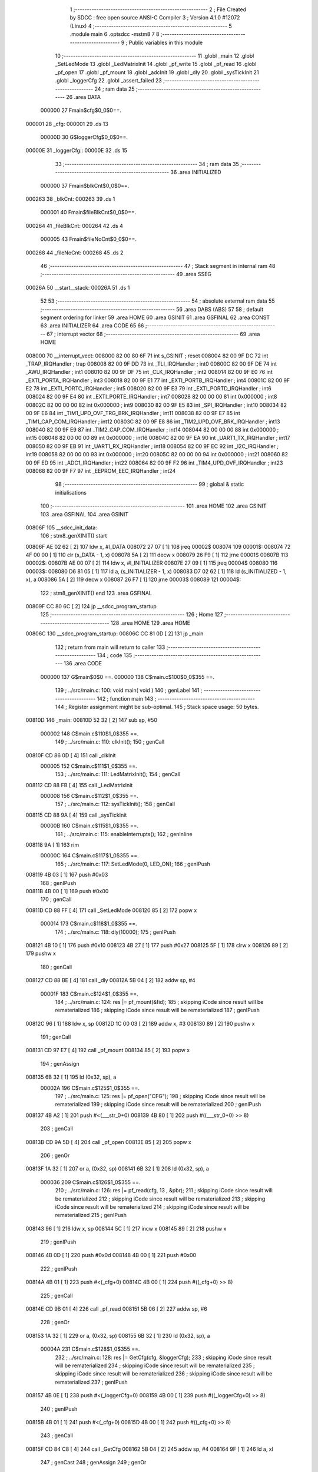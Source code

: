                                       1 ;--------------------------------------------------------
                                      2 ; File Created by SDCC : free open source ANSI-C Compiler
                                      3 ; Version 4.1.0 #12072 (Linux)
                                      4 ;--------------------------------------------------------
                                      5 	.module main
                                      6 	.optsdcc -mstm8
                                      7 	
                                      8 ;--------------------------------------------------------
                                      9 ; Public variables in this module
                                     10 ;--------------------------------------------------------
                                     11 	.globl _main
                                     12 	.globl _SetLedMode
                                     13 	.globl _LedMatrixInit
                                     14 	.globl _pf_write
                                     15 	.globl _pf_read
                                     16 	.globl _pf_open
                                     17 	.globl _pf_mount
                                     18 	.globl _adcInit
                                     19 	.globl _dly
                                     20 	.globl _sysTickInit
                                     21 	.globl _loggerCfg
                                     22 	.globl _assert_failed
                                     23 ;--------------------------------------------------------
                                     24 ; ram data
                                     25 ;--------------------------------------------------------
                                     26 	.area DATA
                           000000    27 Fmain$cfg$0_0$0==.
      000001                         28 _cfg:
      000001                         29 	.ds 13
                           00000D    30 G$loggerCfg$0_0$0==.
      00000E                         31 _loggerCfg::
      00000E                         32 	.ds 15
                                     33 ;--------------------------------------------------------
                                     34 ; ram data
                                     35 ;--------------------------------------------------------
                                     36 	.area INITIALIZED
                           000000    37 Fmain$blkCnt$0_0$0==.
      000263                         38 _blkCnt:
      000263                         39 	.ds 1
                           000001    40 Fmain$fileBlkCnt$0_0$0==.
      000264                         41 _fileBlkCnt:
      000264                         42 	.ds 4
                           000005    43 Fmain$fileNoCnt$0_0$0==.
      000268                         44 _fileNoCnt:
      000268                         45 	.ds 2
                                     46 ;--------------------------------------------------------
                                     47 ; Stack segment in internal ram 
                                     48 ;--------------------------------------------------------
                                     49 	.area	SSEG
      00026A                         50 __start__stack:
      00026A                         51 	.ds	1
                                     52 
                                     53 ;--------------------------------------------------------
                                     54 ; absolute external ram data
                                     55 ;--------------------------------------------------------
                                     56 	.area DABS (ABS)
                                     57 
                                     58 ; default segment ordering for linker
                                     59 	.area HOME
                                     60 	.area GSINIT
                                     61 	.area GSFINAL
                                     62 	.area CONST
                                     63 	.area INITIALIZER
                                     64 	.area CODE
                                     65 
                                     66 ;--------------------------------------------------------
                                     67 ; interrupt vector 
                                     68 ;--------------------------------------------------------
                                     69 	.area HOME
      008000                         70 __interrupt_vect:
      008000 82 00 80 6F             71 	int s_GSINIT ; reset
      008004 82 00 9F DC             72 	int _TRAP_IRQHandler ; trap
      008008 82 00 9F DD             73 	int _TLI_IRQHandler ; int0
      00800C 82 00 9F DE             74 	int _AWU_IRQHandler ; int1
      008010 82 00 9F DF             75 	int _CLK_IRQHandler ; int2
      008014 82 00 9F E0             76 	int _EXTI_PORTA_IRQHandler ; int3
      008018 82 00 9F E1             77 	int _EXTI_PORTB_IRQHandler ; int4
      00801C 82 00 9F E2             78 	int _EXTI_PORTC_IRQHandler ; int5
      008020 82 00 9F E3             79 	int _EXTI_PORTD_IRQHandler ; int6
      008024 82 00 9F E4             80 	int _EXTI_PORTE_IRQHandler ; int7
      008028 82 00 00 00             81 	int 0x000000 ; int8
      00802C 82 00 00 00             82 	int 0x000000 ; int9
      008030 82 00 9F E5             83 	int _SPI_IRQHandler ; int10
      008034 82 00 9F E6             84 	int _TIM1_UPD_OVF_TRG_BRK_IRQHandler ; int11
      008038 82 00 9F E7             85 	int _TIM1_CAP_COM_IRQHandler ; int12
      00803C 82 00 9F E8             86 	int _TIM2_UPD_OVF_BRK_IRQHandler ; int13
      008040 82 00 9F E9             87 	int _TIM2_CAP_COM_IRQHandler ; int14
      008044 82 00 00 00             88 	int 0x000000 ; int15
      008048 82 00 00 00             89 	int 0x000000 ; int16
      00804C 82 00 9F EA             90 	int _UART1_TX_IRQHandler ; int17
      008050 82 00 9F EB             91 	int _UART1_RX_IRQHandler ; int18
      008054 82 00 9F EC             92 	int _I2C_IRQHandler ; int19
      008058 82 00 00 00             93 	int 0x000000 ; int20
      00805C 82 00 00 00             94 	int 0x000000 ; int21
      008060 82 00 9F ED             95 	int _ADC1_IRQHandler ; int22
      008064 82 00 9F F2             96 	int _TIM4_UPD_OVF_IRQHandler ; int23
      008068 82 00 9F F7             97 	int _EEPROM_EEC_IRQHandler ; int24
                                     98 ;--------------------------------------------------------
                                     99 ; global & static initialisations
                                    100 ;--------------------------------------------------------
                                    101 	.area HOME
                                    102 	.area GSINIT
                                    103 	.area GSFINAL
                                    104 	.area GSINIT
      00806F                        105 __sdcc_init_data:
                                    106 ; stm8_genXINIT() start
      00806F AE 02 62         [ 2]  107 	ldw x, #l_DATA
      008072 27 07            [ 1]  108 	jreq	00002$
      008074                        109 00001$:
      008074 72 4F 00 00      [ 1]  110 	clr (s_DATA - 1, x)
      008078 5A               [ 2]  111 	decw x
      008079 26 F9            [ 1]  112 	jrne	00001$
      00807B                        113 00002$:
      00807B AE 00 07         [ 2]  114 	ldw	x, #l_INITIALIZER
      00807E 27 09            [ 1]  115 	jreq	00004$
      008080                        116 00003$:
      008080 D6 81 05         [ 1]  117 	ld	a, (s_INITIALIZER - 1, x)
      008083 D7 02 62         [ 1]  118 	ld	(s_INITIALIZED - 1, x), a
      008086 5A               [ 2]  119 	decw	x
      008087 26 F7            [ 1]  120 	jrne	00003$
      008089                        121 00004$:
                                    122 ; stm8_genXINIT() end
                                    123 	.area GSFINAL
      00809F CC 80 6C         [ 2]  124 	jp	__sdcc_program_startup
                                    125 ;--------------------------------------------------------
                                    126 ; Home
                                    127 ;--------------------------------------------------------
                                    128 	.area HOME
                                    129 	.area HOME
      00806C                        130 __sdcc_program_startup:
      00806C CC 81 0D         [ 2]  131 	jp	_main
                                    132 ;	return from main will return to caller
                                    133 ;--------------------------------------------------------
                                    134 ; code
                                    135 ;--------------------------------------------------------
                                    136 	.area CODE
                           000000   137 	G$main$0$0 ==.
                           000000   138 	C$main.c$100$0_0$355 ==.
                                    139 ;	../src/main.c: 100: void main( void )
                                    140 ; genLabel
                                    141 ;	-----------------------------------------
                                    142 ;	 function main
                                    143 ;	-----------------------------------------
                                    144 ;	Register assignment might be sub-optimal.
                                    145 ;	Stack space usage: 50 bytes.
      00810D                        146 _main:
      00810D 52 32            [ 2]  147 	sub	sp, #50
                           000002   148 	C$main.c$110$1_0$355 ==.
                                    149 ;	../src/main.c: 110: clkInit();
                                    150 ; genCall
      00810F CD 86 0D         [ 4]  151 	call	_clkInit
                           000005   152 	C$main.c$111$1_0$355 ==.
                                    153 ;	../src/main.c: 111: LedMatrixInit();
                                    154 ; genCall
      008112 CD 88 FB         [ 4]  155 	call	_LedMatrixInit
                           000008   156 	C$main.c$112$1_0$355 ==.
                                    157 ;	../src/main.c: 112: sysTickInit();
                                    158 ; genCall
      008115 CD 88 9A         [ 4]  159 	call	_sysTickInit
                           00000B   160 	C$main.c$115$1_0$355 ==.
                                    161 ;	../src/main.c: 115: enableInterrupts();
                                    162 ;	genInline
      008118 9A               [ 1]  163 	rim
                           00000C   164 	C$main.c$117$1_0$355 ==.
                                    165 ;	../src/main.c: 117: SetLedMode(0, LED_ON);
                                    166 ; genIPush
      008119 4B 03            [ 1]  167 	push	#0x03
                                    168 ; genIPush
      00811B 4B 00            [ 1]  169 	push	#0x00
                                    170 ; genCall
      00811D CD 88 FF         [ 4]  171 	call	_SetLedMode
      008120 85               [ 2]  172 	popw	x
                           000014   173 	C$main.c$118$1_0$355 ==.
                                    174 ;	../src/main.c: 118: dly(10000);
                                    175 ; genIPush
      008121 4B 10            [ 1]  176 	push	#0x10
      008123 4B 27            [ 1]  177 	push	#0x27
      008125 5F               [ 1]  178 	clrw	x
      008126 89               [ 2]  179 	pushw	x
                                    180 ; genCall
      008127 CD 88 BE         [ 4]  181 	call	_dly
      00812A 5B 04            [ 2]  182 	addw	sp, #4
                           00001F   183 	C$main.c$124$1_0$355 ==.
                                    184 ;	../src/main.c: 124: res |= pf_mount(&fid);	
                                    185 ; skipping iCode since result will be rematerialized
                                    186 ; skipping iCode since result will be rematerialized
                                    187 ; genIPush
      00812C 96               [ 1]  188 	ldw	x, sp
      00812D 1C 00 03         [ 2]  189 	addw	x, #3
      008130 89               [ 2]  190 	pushw	x
                                    191 ; genCall
      008131 CD 97 E7         [ 4]  192 	call	_pf_mount
      008134 85               [ 2]  193 	popw	x
                                    194 ; genAssign
      008135 6B 32            [ 1]  195 	ld	(0x32, sp), a
                           00002A   196 	C$main.c$125$1_0$355 ==.
                                    197 ;	../src/main.c: 125: res |= pf_open("CFG");
                                    198 ; skipping iCode since result will be rematerialized
                                    199 ; skipping iCode since result will be rematerialized
                                    200 ; genIPush
      008137 4B A2            [ 1]  201 	push	#<(___str_0+0)
      008139 4B 80            [ 1]  202 	push	#((___str_0+0) >> 8)
                                    203 ; genCall
      00813B CD 9A 5D         [ 4]  204 	call	_pf_open
      00813E 85               [ 2]  205 	popw	x
                                    206 ; genOr
      00813F 1A 32            [ 1]  207 	or	a, (0x32, sp)
      008141 6B 32            [ 1]  208 	ld	(0x32, sp), a
                           000036   209 	C$main.c$126$1_0$355 ==.
                                    210 ;	../src/main.c: 126: res |= pf_read(cfg, 13 , &pbr);
                                    211 ; skipping iCode since result will be rematerialized
                                    212 ; skipping iCode since result will be rematerialized
                                    213 ; skipping iCode since result will be rematerialized
                                    214 ; skipping iCode since result will be rematerialized
                                    215 ; genIPush
      008143 96               [ 1]  216 	ldw	x, sp
      008144 5C               [ 1]  217 	incw	x
      008145 89               [ 2]  218 	pushw	x
                                    219 ; genIPush
      008146 4B 0D            [ 1]  220 	push	#0x0d
      008148 4B 00            [ 1]  221 	push	#0x00
                                    222 ; genIPush
      00814A 4B 01            [ 1]  223 	push	#<(_cfg+0)
      00814C 4B 00            [ 1]  224 	push	#((_cfg+0) >> 8)
                                    225 ; genCall
      00814E CD 9B 01         [ 4]  226 	call	_pf_read
      008151 5B 06            [ 2]  227 	addw	sp, #6
                                    228 ; genOr
      008153 1A 32            [ 1]  229 	or	a, (0x32, sp)
      008155 6B 32            [ 1]  230 	ld	(0x32, sp), a
                           00004A   231 	C$main.c$128$1_0$355 ==.
                                    232 ;	../src/main.c: 128: res |= GetCfg(cfg, &loggerCfg);
                                    233 ; skipping iCode since result will be rematerialized
                                    234 ; skipping iCode since result will be rematerialized
                                    235 ; skipping iCode since result will be rematerialized
                                    236 ; skipping iCode since result will be rematerialized
                                    237 ; genIPush
      008157 4B 0E            [ 1]  238 	push	#<(_loggerCfg+0)
      008159 4B 00            [ 1]  239 	push	#((_loggerCfg+0) >> 8)
                                    240 ; genIPush
      00815B 4B 01            [ 1]  241 	push	#<(_cfg+0)
      00815D 4B 00            [ 1]  242 	push	#((_cfg+0) >> 8)
                                    243 ; genCall
      00815F CD 84 C8         [ 4]  244 	call	_GetCfg
      008162 5B 04            [ 2]  245 	addw	sp, #4
      008164 9F               [ 1]  246 	ld	a, xl
                                    247 ; genCast
                                    248 ; genAssign
                                    249 ; genOr
      008165 1A 32            [ 1]  250 	or	a, (0x32, sp)
                                    251 ; genAssign
      008167 6B 32            [ 1]  252 	ld	(0x32, sp), a
                           00005C   253 	C$main.c$130$1_0$355 ==.
                                    254 ;	../src/main.c: 130: if(FR_OK == res){
                                    255 ; genIfx
      008169 0D 32            [ 1]  256 	tnz	(0x32, sp)
      00816B 27 03            [ 1]  257 	jreq	00196$
      00816D CC 81 BE         [ 2]  258 	jp	00105$
      008170                        259 00196$:
                           000063   260 	C$main.c$132$2_0$356 ==.
                                    261 ;	../src/main.c: 132: fileBlkCnt = loggerCfg.fileSzInBlock;
                                    262 ; skipping iCode since result will be rematerialized
                                    263 ; genAssign
      008170 AE 00 0E         [ 2]  264 	ldw	x, #(_loggerCfg+0)
                                    265 ; genPointerGet
      008173 90 93            [ 1]  266 	ldw	y, x
      008175 90 EE 09         [ 2]  267 	ldw	y, (0x9, y)
      008178 EE 07            [ 2]  268 	ldw	x, (0x7, x)
                                    269 ; genAssign
      00817A 90 CF 02 66      [ 2]  270 	ldw	_fileBlkCnt+2, y
      00817E CF 02 64         [ 2]  271 	ldw	_fileBlkCnt+0, x
                           000074   272 	C$main.c$133$2_0$356 ==.
                                    273 ;	../src/main.c: 133: fileNoCnt = loggerCfg.fileNo;
                                    274 ; skipping iCode since result will be rematerialized
                                    275 ; genPointerGet
      008181 CE 00 19         [ 2]  276 	ldw	x, _loggerCfg+11
                                    277 ; genAssign
      008184 CF 02 68         [ 2]  278 	ldw	_fileNoCnt+0, x
                           00007A   279 	C$main.c$134$2_0$356 ==.
                                    280 ;	../src/main.c: 134: SetLedMode(1, LED_ON);
                                    281 ; genIPush
      008187 4B 03            [ 1]  282 	push	#0x03
                                    283 ; genIPush
      008189 4B 01            [ 1]  284 	push	#0x01
                                    285 ; genCall
      00818B CD 88 FF         [ 4]  286 	call	_SetLedMode
      00818E 85               [ 2]  287 	popw	x
                           000082   288 	C$main.c$136$2_0$356 ==.
                                    289 ;	../src/main.c: 136: res |= pf_open(loggerCfg.firstFileName);
                                    290 ; genPlus
      00818F AE 00 10         [ 2]  291 	ldw	x, #(_loggerCfg+0)+2
                                    292 ; genCast
                                    293 ; genAssign
                                    294 ; genIPush
      008192 89               [ 2]  295 	pushw	x
                                    296 ; genCall
      008193 CD 9A 5D         [ 4]  297 	call	_pf_open
      008196 85               [ 2]  298 	popw	x
                                    299 ; genOr
      008197 1A 32            [ 1]  300 	or	a, (0x32, sp)
                           00008C   301 	C$main.c$138$2_0$356 ==.
                                    302 ;	../src/main.c: 138: if(FR_OK == res){
                                    303 ; genIfx
      008199 4D               [ 1]  304 	tnz	a
      00819A 27 03            [ 1]  305 	jreq	00197$
      00819C CC 81 A6         [ 2]  306 	jp	00102$
      00819F                        307 00197$:
                           000092   308 	C$main.c$141$3_0$357 ==.
                                    309 ;	../src/main.c: 141: fsm.state = S0_RST;
                                    310 ; skipping iCode since result will be rematerialized
                                    311 ; genPointerSet
      00819F 0F 2D            [ 1]  312 	clr	(0x2d, sp)
                           000094   313 	C$main.c$142$3_0$357 ==.
                                    314 ;	../src/main.c: 142: fsm.error = NO_ERR;
                                    315 ; skipping iCode since result will be rematerialized
                                    316 ; genPointerSet
      0081A1 0F 2E            [ 1]  317 	clr	(0x2e, sp)
                                    318 ; genGoto
      0081A3 CC 81 B6         [ 2]  319 	jp	00103$
                                    320 ; genLabel
      0081A6                        321 00102$:
                           000099   322 	C$main.c$145$3_0$358 ==.
                                    323 ;	../src/main.c: 145: fsm.state = S4_ERR;
                                    324 ; skipping iCode since result will be rematerialized
                                    325 ; genPointerSet
      0081A6 A6 04            [ 1]  326 	ld	a, #0x04
      0081A8 6B 2D            [ 1]  327 	ld	(0x2d, sp), a
                           00009D   328 	C$main.c$146$3_0$358 ==.
                                    329 ;	../src/main.c: 146: fsm.error = ERR_CARD_INIT;
                                    330 ; skipping iCode since result will be rematerialized
                                    331 ; genPointerSet
      0081AA A6 01            [ 1]  332 	ld	a, #0x01
      0081AC 6B 2E            [ 1]  333 	ld	(0x2e, sp), a
                           0000A1   334 	C$main.c$147$3_0$358 ==.
                                    335 ;	../src/main.c: 147: SetLedMode(1, LED_TOGGLE_FAST);
                                    336 ; genIPush
      0081AE 4B 02            [ 1]  337 	push	#0x02
                                    338 ; genIPush
      0081B0 4B 01            [ 1]  339 	push	#0x01
                                    340 ; genCall
      0081B2 CD 88 FF         [ 4]  341 	call	_SetLedMode
      0081B5 85               [ 2]  342 	popw	x
                                    343 ; genLabel
      0081B6                        344 00103$:
                           0000A9   345 	C$main.c$150$2_0$356 ==.
                                    346 ;	../src/main.c: 150: disableInterrupts();
                                    347 ;	genInline
      0081B6 9B               [ 1]  348 	sim
                           0000AA   349 	C$main.c$151$2_0$356 ==.
                                    350 ;	../src/main.c: 151: adcInit();
                                    351 ; genCall
      0081B7 CD 8C 80         [ 4]  352 	call	_adcInit
                           0000AD   353 	C$main.c$153$2_0$356 ==.
                                    354 ;	../src/main.c: 153: enableInterrupts();
                                    355 ;	genInline
      0081BA 9A               [ 1]  356 	rim
                                    357 ; genGoto
      0081BB CC 81 C6         [ 2]  358 	jp	00106$
                                    359 ; genLabel
      0081BE                        360 00105$:
                           0000B1   361 	C$main.c$156$2_0$359 ==.
                                    362 ;	../src/main.c: 156: fsm.state = S4_ERR;
                                    363 ; skipping iCode since result will be rematerialized
                                    364 ; genPointerSet
      0081BE A6 04            [ 1]  365 	ld	a, #0x04
      0081C0 6B 2D            [ 1]  366 	ld	(0x2d, sp), a
                           0000B5   367 	C$main.c$157$2_0$359 ==.
                                    368 ;	../src/main.c: 157: fsm.error = ERR_CARD_INIT;
                                    369 ; skipping iCode since result will be rematerialized
                                    370 ; genPointerSet
      0081C2 A6 01            [ 1]  371 	ld	a, #0x01
      0081C4 6B 2E            [ 1]  372 	ld	(0x2e, sp), a
                                    373 ; genLabel
      0081C6                        374 00106$:
                           0000B9   375 	C$main.c$159$1_0$355 ==.
                                    376 ;	../src/main.c: 159: SetLedMode(0, LED_TOGGLE_SLOW);
                                    377 ; genIPush
      0081C6 4B 01            [ 1]  378 	push	#0x01
                                    379 ; genIPush
      0081C8 4B 00            [ 1]  380 	push	#0x00
                                    381 ; genCall
      0081CA CD 88 FF         [ 4]  382 	call	_SetLedMode
      0081CD 85               [ 2]  383 	popw	x
                           0000C1   384 	C$main.c$161$2_0$360 ==.
                                    385 ;	../src/main.c: 161: while(1){
                                    386 ; skipping iCode since result will be rematerialized
                                    387 ; skipping iCode since result will be rematerialized
                                    388 ; skipping iCode since result will be rematerialized
                                    389 ; skipping iCode since result will be rematerialized
                                    390 ; skipping iCode since result will be rematerialized
                                    391 ; genPlus
      0081CE AE 00 10         [ 2]  392 	ldw	x, #(_loggerCfg+0)+2
      0081D1 1F 2F            [ 2]  393 	ldw	(0x2f, sp), x
                                    394 ; genAssign
      0081D3 16 2F            [ 2]  395 	ldw	y, (0x2f, sp)
      0081D5 17 31            [ 2]  396 	ldw	(0x31, sp), y
                                    397 ; genLabel
      0081D7                        398 00137$:
                           0000CA   399 	C$main.c$166$2_0$360 ==.
                                    400 ;	../src/main.c: 166: switch (fsm.state){
                                    401 ; genPointerGet
      0081D7 7B 2D            [ 1]  402 	ld	a, (0x2d, sp)
                                    403 ; genCmp
                                    404 ; genCmpTop
      0081D9 A1 06            [ 1]  405 	cp	a, #0x06
      0081DB 23 03            [ 2]  406 	jrule	00198$
      0081DD CC 81 D7         [ 2]  407 	jp	00137$
      0081E0                        408 00198$:
                                    409 ; skipping generated iCode
                                    410 ; genJumpTab
      0081E0 5F               [ 1]  411 	clrw	x
      0081E1 97               [ 1]  412 	ld	xl, a
      0081E2 58               [ 2]  413 	sllw	x
      0081E3 DE 81 E7         [ 2]  414 	ldw	x, (#00199$, x)
      0081E6 FC               [ 2]  415 	jp	(x)
      0081E7                        416 00199$:
      0081E7 81 F5                  417 	.dw	#00107$
      0081E9 82 39                  418 	.dw	#00117$
      0081EB 82 39                  419 	.dw	#00117$
      0081ED 82 45                  420 	.dw	#00118$
      0081EF 82 8C                  421 	.dw	#00125$
      0081F1 82 97                  422 	.dw	#00129$
      0081F3 81 D7                  423 	.dw	#00137$
                           0000E8   424 	C$main.c$167$3_0$361 ==.
                                    425 ;	../src/main.c: 167: case S0_RST:
                                    426 ; genLabel
      0081F5                        427 00107$:
                           0000E8   428 	C$main.c$170$3_0$361 ==.
                                    429 ;	../src/main.c: 170: if( 0x3 == buffer_rdy ){
                                    430 ; genCmpEQorNE
      0081F5 C6 00 59         [ 1]  431 	ld	a, _buffer_rdy+0
      0081F8 A1 03            [ 1]  432 	cp	a, #0x03
      0081FA 26 03            [ 1]  433 	jrne	00201$
      0081FC CC 82 02         [ 2]  434 	jp	00202$
      0081FF                        435 00201$:
      0081FF CC 82 12         [ 2]  436 	jp	00114$
      008202                        437 00202$:
                                    438 ; skipping generated iCode
                           0000F5   439 	C$main.c$173$4_0$362 ==.
                                    440 ;	../src/main.c: 173: fsm.state = S4_ERR;
                                    441 ; genPointerSet
      008202 A6 04            [ 1]  442 	ld	a, #0x04
      008204 6B 2D            [ 1]  443 	ld	(0x2d, sp), a
                           0000F9   444 	C$main.c$174$4_0$362 ==.
                                    445 ;	../src/main.c: 174: fsm.error = ERR_BUFF_OVERLAP;
                                    446 ; genPlus
      008206 96               [ 1]  447 	ldw	x, sp
      008207 1C 00 2E         [ 2]  448 	addw	x, #46
      00820A 9F               [ 1]  449 	ld	a, xl
                                    450 ; genPointerSet
      00820B 97               [ 1]  451 	ld	xl, a
      00820C A6 05            [ 1]  452 	ld	a, #0x05
      00820E F7               [ 1]  453 	ld	(x), a
                                    454 ; genGoto
      00820F CC 81 D7         [ 2]  455 	jp	00137$
                                    456 ; genLabel
      008212                        457 00114$:
                           000105   458 	C$main.c$175$3_0$361 ==.
                                    459 ;	../src/main.c: 175: } else if (0x01 == buffer_rdy) {
                                    460 ; genCmpEQorNE
      008212 C6 00 59         [ 1]  461 	ld	a, _buffer_rdy+0
      008215 4A               [ 1]  462 	dec	a
      008216 26 03            [ 1]  463 	jrne	00204$
      008218 CC 82 1E         [ 2]  464 	jp	00205$
      00821B                        465 00204$:
      00821B CC 82 25         [ 2]  466 	jp	00111$
      00821E                        467 00205$:
                                    468 ; skipping generated iCode
                           000111   469 	C$main.c$177$4_0$363 ==.
                                    470 ;	../src/main.c: 177: fsm.state = S1_WR_BUF0;
                                    471 ; genPointerSet
      00821E A6 01            [ 1]  472 	ld	a, #0x01
      008220 6B 2D            [ 1]  473 	ld	(0x2d, sp), a
                                    474 ; genGoto
      008222 CC 81 D7         [ 2]  475 	jp	00137$
                                    476 ; genLabel
      008225                        477 00111$:
                           000118   478 	C$main.c$178$3_0$361 ==.
                                    479 ;	../src/main.c: 178: } else if ( 0x02 == buffer_rdy) {
                                    480 ; genCmpEQorNE
      008225 C6 00 59         [ 1]  481 	ld	a, _buffer_rdy+0
      008228 A1 02            [ 1]  482 	cp	a, #0x02
      00822A 26 03            [ 1]  483 	jrne	00207$
      00822C CC 82 32         [ 2]  484 	jp	00208$
      00822F                        485 00207$:
      00822F CC 81 D7         [ 2]  486 	jp	00137$
      008232                        487 00208$:
                                    488 ; skipping generated iCode
                           000125   489 	C$main.c$180$4_0$364 ==.
                                    490 ;	../src/main.c: 180: fsm.state = S2_WR_BUF1;
                                    491 ; genPointerSet
      008232 A6 02            [ 1]  492 	ld	a, #0x02
      008234 6B 2D            [ 1]  493 	ld	(0x2d, sp), a
                           000129   494 	C$main.c$182$3_0$361 ==.
                                    495 ;	../src/main.c: 182: break;
                                    496 ; genGoto
      008236 CC 81 D7         [ 2]  497 	jp	00137$
                           00012C   498 	C$main.c$184$3_0$361 ==.
                                    499 ;	../src/main.c: 184: case S2_WR_BUF1:
                                    500 ; genLabel
      008239                        501 00117$:
                           00012C   502 	C$main.c$186$3_0$361 ==.
                                    503 ;	../src/main.c: 186: Wr2SD(&fsm);
                                    504 ; skipping iCode since result will be rematerialized
                                    505 ; genIPush
      008239 96               [ 1]  506 	ldw	x, sp
      00823A 1C 00 2D         [ 2]  507 	addw	x, #45
      00823D 89               [ 2]  508 	pushw	x
                                    509 ; genCall
      00823E CD 82 A5         [ 4]  510 	call	_Wr2SD
      008241 85               [ 2]  511 	popw	x
                           000135   512 	C$main.c$187$3_0$361 ==.
                                    513 ;	../src/main.c: 187: break;
                                    514 ; genGoto
      008242 CC 81 D7         [ 2]  515 	jp	00137$
                           000138   516 	C$main.c$188$3_0$361 ==.
                                    517 ;	../src/main.c: 188: case S3_NXT_FILE:
                                    518 ; genLabel
      008245                        519 00118$:
                           000138   520 	C$main.c$189$3_0$361 ==.
                                    521 ;	../src/main.c: 189: fileBlkCnt = loggerCfg.fileSzInBlock;
                                    522 ; genPointerGet
      008245 AE 00 0E         [ 2]  523 	ldw	x, #(_loggerCfg+0)
      008248 90 93            [ 1]  524 	ldw	y, x
      00824A 90 EE 09         [ 2]  525 	ldw	y, (0x9, y)
      00824D EE 07            [ 2]  526 	ldw	x, (0x7, x)
                                    527 ; genAssign
      00824F 90 CF 02 66      [ 2]  528 	ldw	_fileBlkCnt+2, y
      008253 CF 02 64         [ 2]  529 	ldw	_fileBlkCnt+0, x
                           000149   530 	C$main.c$191$3_0$361 ==.
                                    531 ;	../src/main.c: 191: if(--fileNoCnt != 0){
                                    532 ; genMinus
      008256 CE 02 68         [ 2]  533 	ldw	x, _fileNoCnt+0
      008259 5A               [ 2]  534 	decw	x
                                    535 ; genAssign
      00825A CF 02 68         [ 2]  536 	ldw	_fileNoCnt+0, x
                                    537 ; genIfx
      00825D CE 02 68         [ 2]  538 	ldw	x, _fileNoCnt+0
      008260 26 03            [ 1]  539 	jrne	00209$
      008262 CC 82 85         [ 2]  540 	jp	00123$
      008265                        541 00209$:
                           000158   542 	C$main.c$193$4_0$365 ==.
                                    543 ;	../src/main.c: 193: GetNxtFileName(loggerCfg.firstFileName);
                                    544 ; genCast
                                    545 ; genAssign
      008265 1E 2F            [ 2]  546 	ldw	x, (0x2f, sp)
                                    547 ; genIPush
      008267 89               [ 2]  548 	pushw	x
                                    549 ; genCall
      008268 CD 83 64         [ 4]  550 	call	_GetNxtFileName
      00826B 85               [ 2]  551 	popw	x
                           00015F   552 	C$main.c$195$4_0$365 ==.
                                    553 ;	../src/main.c: 195: res = pf_open(loggerCfg.firstFileName);
                                    554 ; genCast
                                    555 ; genAssign
      00826C 1E 31            [ 2]  556 	ldw	x, (0x31, sp)
                                    557 ; genIPush
      00826E 89               [ 2]  558 	pushw	x
                                    559 ; genCall
      00826F CD 9A 5D         [ 4]  560 	call	_pf_open
      008272 85               [ 2]  561 	popw	x
                                    562 ; genAssign
                           000166   563 	C$main.c$196$4_0$365 ==.
                                    564 ;	../src/main.c: 196: if( FR_OK != res ){
                                    565 ; genIfx
      008273 4D               [ 1]  566 	tnz	a
      008274 26 03            [ 1]  567 	jrne	00210$
      008276 CC 82 80         [ 2]  568 	jp	00120$
      008279                        569 00210$:
                           00016C   570 	C$main.c$197$5_0$366 ==.
                                    571 ;	../src/main.c: 197: fsm.state = S4_ERR;
                                    572 ; genPointerSet
      008279 A6 04            [ 1]  573 	ld	a, #0x04
      00827B 6B 2D            [ 1]  574 	ld	(0x2d, sp), a
                                    575 ; genGoto
      00827D CC 81 D7         [ 2]  576 	jp	00137$
                                    577 ; genLabel
      008280                        578 00120$:
                           000173   579 	C$main.c$200$5_0$367 ==.
                                    580 ;	../src/main.c: 200: fsm.state = S0_RST;
                                    581 ; genPointerSet
      008280 0F 2D            [ 1]  582 	clr	(0x2d, sp)
                                    583 ; genGoto
      008282 CC 81 D7         [ 2]  584 	jp	00137$
                                    585 ; genLabel
      008285                        586 00123$:
                           000178   587 	C$main.c$206$4_0$368 ==.
                                    588 ;	../src/main.c: 206: fsm.state = S5_COMPLETE;
                                    589 ; genPointerSet
      008285 A6 05            [ 1]  590 	ld	a, #0x05
      008287 6B 2D            [ 1]  591 	ld	(0x2d, sp), a
                           00017C   592 	C$main.c$209$3_0$361 ==.
                                    593 ;	../src/main.c: 209: break;
                                    594 ; genGoto
      008289 CC 81 D7         [ 2]  595 	jp	00137$
                           00017F   596 	C$main.c$211$3_0$361 ==.
                                    597 ;	../src/main.c: 211: case S4_ERR:
                                    598 ; genLabel
      00828C                        599 00125$:
                           00017F   600 	C$main.c$212$3_0$361 ==.
                                    601 ;	../src/main.c: 212: SetLedMode(1, LED_TOGGLE_FAST);
                                    602 ; genIPush
      00828C 4B 02            [ 1]  603 	push	#0x02
                                    604 ; genIPush
      00828E 4B 01            [ 1]  605 	push	#0x01
                                    606 ; genCall
      008290 CD 88 FF         [ 4]  607 	call	_SetLedMode
      008293 85               [ 2]  608 	popw	x
                           000187   609 	C$main.c$213$3_0$361 ==.
                                    610 ;	../src/main.c: 213: while(1); break;
                                    611 ; genLabel
      008294                        612 00127$:
                                    613 ; genGoto
      008294 CC 82 94         [ 2]  614 	jp	00127$
                           00018A   615 	C$main.c$214$3_0$361 ==.
                                    616 ;	../src/main.c: 214: case S5_COMPLETE:
                                    617 ; genLabel
      008297                        618 00129$:
                           00018A   619 	C$main.c$215$3_0$361 ==.
                                    620 ;	../src/main.c: 215: SetLedMode(0, LED_ON);
                                    621 ; genIPush
      008297 4B 03            [ 1]  622 	push	#0x03
                                    623 ; genIPush
      008299 4B 00            [ 1]  624 	push	#0x00
                                    625 ; genCall
      00829B CD 88 FF         [ 4]  626 	call	_SetLedMode
      00829E 85               [ 2]  627 	popw	x
                           000192   628 	C$main.c$216$3_0$361 ==.
                                    629 ;	../src/main.c: 216: while(1);
                                    630 ; genLabel
      00829F                        631 00131$:
                                    632 ; genGoto
      00829F CC 82 9F         [ 2]  633 	jp	00131$
                           000195   634 	C$main.c$221$1_0$355 ==.
                                    635 ;	../src/main.c: 221: }
                                    636 ; genLabel
      0082A2                        637 00139$:
                           000195   638 	C$main.c$223$1_0$355 ==.
                                    639 ;	../src/main.c: 223: }
                                    640 ; genEndFunction
      0082A2 5B 32            [ 2]  641 	addw	sp, #50
                           000197   642 	C$main.c$223$1_0$355 ==.
                           000197   643 	XG$main$0$0 ==.
      0082A4 81               [ 4]  644 	ret
                           000198   645 	Fmain$Wr2SD$0$0 ==.
                           000198   646 	C$main.c$236$1_0$370 ==.
                                    647 ;	../src/main.c: 236: static void Wr2SD( fsm_t * pfsm ){
                                    648 ; genLabel
                                    649 ;	-----------------------------------------
                                    650 ;	 function Wr2SD
                                    651 ;	-----------------------------------------
                                    652 ;	Register assignment might be sub-optimal.
                                    653 ;	Stack space usage: 6 bytes.
      0082A5                        654 _Wr2SD:
      0082A5 52 06            [ 2]  655 	sub	sp, #6
                           00019A   656 	C$main.c$243$1_0$370 ==.
                                    657 ;	../src/main.c: 243: if( S1_WR_BUF0 == pfsm->state){
                                    658 ; genAssign
      0082A7 1E 09            [ 2]  659 	ldw	x, (0x09, sp)
                                    660 ; genPointerGet
      0082A9 F6               [ 1]  661 	ld	a, (x)
                                    662 ; genCmpEQorNE
      0082AA 4A               [ 1]  663 	dec	a
      0082AB 26 03            [ 1]  664 	jrne	00140$
      0082AD CC 82 B3         [ 2]  665 	jp	00141$
      0082B0                        666 00140$:
      0082B0 CC 82 BB         [ 2]  667 	jp	00102$
      0082B3                        668 00141$:
                                    669 ; skipping generated iCode
                           0001A6   670 	C$main.c$244$2_0$371 ==.
                                    671 ;	../src/main.c: 244: pBuf = adcBuffer0; bufNo = 0;
                                    672 ; genAddrOf
      0082B3 90 AE 00 5A      [ 2]  673 	ldw	y, #_adcBuffer0+0
                                    674 ; genCast
                                    675 ; genAssign
                                    676 ; genAssign
                                    677 ; genAssign
      0082B7 5F               [ 1]  678 	clrw	x
                                    679 ; genGoto
      0082B8 CC 82 C2         [ 2]  680 	jp	00103$
                                    681 ; genLabel
      0082BB                        682 00102$:
                           0001AE   683 	C$main.c$246$2_0$372 ==.
                                    684 ;	../src/main.c: 246: pBuf = adcBuffer1; bufNo = 1;
                                    685 ; skipping iCode since result will be rematerialized
                                    686 ; skipping iCode since result will be rematerialized
                                    687 ; genAssign
      0082BB 90 AE 01 5A      [ 2]  688 	ldw	y, #(_adcBuffer1+0)
                                    689 ; genAssign
      0082BF A6 01            [ 1]  690 	ld	a, #0x01
      0082C1 97               [ 1]  691 	ld	xl, a
                                    692 ; genLabel
      0082C2                        693 00103$:
                           0001B5   694 	C$main.c$248$1_0$370 ==.
                                    695 ;	../src/main.c: 248: RELEASE_BUFF_FOR_WR(bufNo); //clear this flag
                                    696 ; genCast
                                    697 ; genAssign
                                    698 ; genLeftShift
      0082C2 A6 01            [ 1]  699 	ld	a, #0x01
      0082C4 88               [ 1]  700 	push	a
      0082C5 9F               [ 1]  701 	ld	a, xl
      0082C6 4D               [ 1]  702 	tnz	a
      0082C7 27 05            [ 1]  703 	jreq	00143$
      0082C9                        704 00142$:
      0082C9 08 01            [ 1]  705 	sll	(1, sp)
      0082CB 4A               [ 1]  706 	dec	a
      0082CC 26 FB            [ 1]  707 	jrne	00142$
      0082CE                        708 00143$:
      0082CE 84               [ 1]  709 	pop	a
                                    710 ; genCpl
      0082CF 43               [ 1]  711 	cpl	a
                                    712 ; genAnd
      0082D0 C4 00 59         [ 1]  713 	and	a, _buffer_rdy+0
      0082D3 C7 00 59         [ 1]  714 	ld	_buffer_rdy+0, a
                           0001C9   715 	C$main.c$252$1_0$370 ==.
                                    716 ;	../src/main.c: 252: res = pf_write((void*)pBuf,BUFFER_SZ_IN_BYTES, &pbr);
                                    717 ; genAddrOf
      0082D6 96               [ 1]  718 	ldw	x, sp
      0082D7 5C               [ 1]  719 	incw	x
                                    720 ; genCast
                                    721 ; genAssign
                                    722 ; genCast
                                    723 ; genAssign
                                    724 ; genIPush
      0082D8 89               [ 2]  725 	pushw	x
                                    726 ; genIPush
      0082D9 4B 00            [ 1]  727 	push	#0x00
      0082DB 4B 01            [ 1]  728 	push	#0x01
                                    729 ; genIPush
      0082DD 90 89            [ 2]  730 	pushw	y
                                    731 ; genCall
      0082DF CD 9D 1A         [ 4]  732 	call	_pf_write
      0082E2 5B 06            [ 2]  733 	addw	sp, #6
                           0001D7   734 	C$main.c$243$1_0$370 ==.
                                    735 ;	../src/main.c: 243: if( S1_WR_BUF0 == pfsm->state){
                                    736 ; genAssign
      0082E4 16 09            [ 2]  737 	ldw	y, (0x09, sp)
      0082E6 17 03            [ 2]  738 	ldw	(0x03, sp), y
                           0001DB   739 	C$main.c$259$1_0$370 ==.
                                    740 ;	../src/main.c: 259: pfsm->error = ERR_WR_DATA;
                                    741 ; genPlus
      0082E8 1E 03            [ 2]  742 	ldw	x, (0x03, sp)
      0082EA 5C               [ 1]  743 	incw	x
      0082EB 1F 05            [ 2]  744 	ldw	(0x05, sp), x
                           0001E0   745 	C$main.c$256$1_0$370 ==.
                                    746 ;	../src/main.c: 256: if(FR_OK != res){
                                    747 ; genIfx
      0082ED 4D               [ 1]  748 	tnz	a
      0082EE 26 03            [ 1]  749 	jrne	00144$
      0082F0 CC 83 00         [ 2]  750 	jp	00105$
      0082F3                        751 00144$:
                           0001E6   752 	C$main.c$259$2_0$373 ==.
                                    753 ;	../src/main.c: 259: pfsm->error = ERR_WR_DATA;
                                    754 ; genPointerSet
      0082F3 1E 05            [ 2]  755 	ldw	x, (0x05, sp)
      0082F5 A6 02            [ 1]  756 	ld	a, #0x02
      0082F7 F7               [ 1]  757 	ld	(x), a
                           0001EB   758 	C$main.c$260$2_0$373 ==.
                                    759 ;	../src/main.c: 260: pfsm->state = S4_ERR;
                                    760 ; genPointerSet
      0082F8 1E 03            [ 2]  761 	ldw	x, (0x03, sp)
      0082FA A6 04            [ 1]  762 	ld	a, #0x04
      0082FC F7               [ 1]  763 	ld	(x), a
                           0001F0   764 	C$main.c$261$2_0$373 ==.
                                    765 ;	../src/main.c: 261: return;
                                    766 ; genReturn
      0082FD CC 83 61         [ 2]  767 	jp	00112$
                                    768 ; genLabel
      008300                        769 00105$:
                           0001F3   770 	C$main.c$264$1_0$370 ==.
                                    771 ;	../src/main.c: 264: if(NO_BUFF_PER_BLK == ++blkCnt){
                                    772 ; genPlus
      008300 72 5C 02 63      [ 1]  773 	inc	_blkCnt+0
                                    774 ; genCmpEQorNE
      008304 C6 02 63         [ 1]  775 	ld	a, _blkCnt+0
      008307 A1 02            [ 1]  776 	cp	a, #0x02
      008309 26 03            [ 1]  777 	jrne	00146$
      00830B CC 83 11         [ 2]  778 	jp	00147$
      00830E                        779 00146$:
      00830E CC 83 5E         [ 2]  780 	jp	00111$
      008311                        781 00147$:
                                    782 ; skipping generated iCode
                           000204   783 	C$main.c$266$2_0$374 ==.
                                    784 ;	../src/main.c: 266: blkCnt = 0;
                                    785 ; genAssign
      008311 72 5F 02 63      [ 1]  786 	clr	_blkCnt+0
                           000208   787 	C$main.c$267$2_0$374 ==.
                                    788 ;	../src/main.c: 267: res = pf_write(0,0,&pbr);
                                    789 ; skipping iCode since result will be rematerialized
                                    790 ; skipping iCode since result will be rematerialized
                                    791 ; genIPush
      008315 96               [ 1]  792 	ldw	x, sp
      008316 5C               [ 1]  793 	incw	x
      008317 89               [ 2]  794 	pushw	x
                                    795 ; genIPush
      008318 5F               [ 1]  796 	clrw	x
      008319 89               [ 2]  797 	pushw	x
                                    798 ; genIPush
      00831A 5F               [ 1]  799 	clrw	x
      00831B 89               [ 2]  800 	pushw	x
                                    801 ; genCall
      00831C CD 9D 1A         [ 4]  802 	call	_pf_write
      00831F 5B 06            [ 2]  803 	addw	sp, #6
                           000214   804 	C$main.c$270$2_0$374 ==.
                                    805 ;	../src/main.c: 270: if(FR_OK != res){
                                    806 ; genIfx
      008321 4D               [ 1]  807 	tnz	a
      008322 26 03            [ 1]  808 	jrne	00148$
      008324 CC 83 34         [ 2]  809 	jp	00107$
      008327                        810 00148$:
                           00021A   811 	C$main.c$272$3_0$375 ==.
                                    812 ;	../src/main.c: 272: pfsm->error = ERR_WR_NO_RESP;
                                    813 ; genPointerSet
      008327 1E 05            [ 2]  814 	ldw	x, (0x05, sp)
      008329 A6 03            [ 1]  815 	ld	a, #0x03
      00832B F7               [ 1]  816 	ld	(x), a
                           00021F   817 	C$main.c$273$3_0$375 ==.
                                    818 ;	../src/main.c: 273: pfsm->state = S4_ERR;
                                    819 ; genPointerSet
      00832C 1E 03            [ 2]  820 	ldw	x, (0x03, sp)
      00832E A6 04            [ 1]  821 	ld	a, #0x04
      008330 F7               [ 1]  822 	ld	(x), a
                           000224   823 	C$main.c$274$3_0$375 ==.
                                    824 ;	../src/main.c: 274: return;
                                    825 ; genReturn
      008331 CC 83 61         [ 2]  826 	jp	00112$
                                    827 ; genLabel
      008334                        828 00107$:
                           000227   829 	C$main.c$277$2_0$374 ==.
                                    830 ;	../src/main.c: 277: if(0 == --fileBlkCnt){
                                    831 ; genMinus
      008334 CE 02 66         [ 2]  832 	ldw	x, _fileBlkCnt+2
      008337 1D 00 01         [ 2]  833 	subw	x, #0x0001
      00833A 90 CE 02 64      [ 2]  834 	ldw	y, _fileBlkCnt+0
      00833E 24 02            [ 1]  835 	jrnc	00149$
      008340 90 5A            [ 2]  836 	decw	y
      008342                        837 00149$:
                                    838 ; genAssign
      008342 CF 02 66         [ 2]  839 	ldw	_fileBlkCnt+2, x
      008345 90 CF 02 64      [ 2]  840 	ldw	_fileBlkCnt+0, y
                                    841 ; genIfx
      008349 CE 02 66         [ 2]  842 	ldw	x, _fileBlkCnt+2
      00834C 26 05            [ 1]  843 	jrne	00150$
      00834E CE 02 64         [ 2]  844 	ldw	x, _fileBlkCnt+0
      008351 27 03            [ 1]  845 	jreq	00151$
      008353                        846 00150$:
      008353 CC 83 5E         [ 2]  847 	jp	00111$
      008356                        848 00151$:
                           000249   849 	C$main.c$280$3_0$376 ==.
                                    850 ;	../src/main.c: 280: pfsm->state = S3_NXT_FILE;
                                    851 ; genPointerSet
      008356 1E 03            [ 2]  852 	ldw	x, (0x03, sp)
      008358 A6 03            [ 1]  853 	ld	a, #0x03
      00835A F7               [ 1]  854 	ld	(x), a
                           00024E   855 	C$main.c$281$3_0$376 ==.
                                    856 ;	../src/main.c: 281: return;
                                    857 ; genReturn
      00835B CC 83 61         [ 2]  858 	jp	00112$
                                    859 ; genLabel
      00835E                        860 00111$:
                           000251   861 	C$main.c$286$1_0$370 ==.
                                    862 ;	../src/main.c: 286: pfsm->state = S0_RST; 
                                    863 ; genPointerSet
      00835E 1E 03            [ 2]  864 	ldw	x, (0x03, sp)
      008360 7F               [ 1]  865 	clr	(x)
                                    866 ; genLabel
      008361                        867 00112$:
                           000254   868 	C$main.c$287$1_0$370 ==.
                                    869 ;	../src/main.c: 287: }
                                    870 ; genEndFunction
      008361 5B 06            [ 2]  871 	addw	sp, #6
                           000256   872 	C$main.c$287$1_0$370 ==.
                           000256   873 	XFmain$Wr2SD$0$0 ==.
      008363 81               [ 4]  874 	ret
                           000257   875 	Fmain$GetNxtFileName$0$0 ==.
                           000257   876 	C$main.c$300$1_0$378 ==.
                                    877 ;	../src/main.c: 300: static void GetNxtFileName( char * fname){
                                    878 ; genLabel
                                    879 ;	-----------------------------------------
                                    880 ;	 function GetNxtFileName
                                    881 ;	-----------------------------------------
                                    882 ;	Register assignment might be sub-optimal.
                                    883 ;	Stack space usage: 8 bytes.
      008364                        884 _GetNxtFileName:
      008364 52 08            [ 2]  885 	sub	sp, #8
                           000259   886 	C$main.c$301$2_0$378 ==.
                                    887 ;	../src/main.c: 301: uint8_t val = 0;
                                    888 ; genAssign
      008366 5F               [ 1]  889 	clrw	x
                           00025A   890 	C$main.c$303$1_0$378 ==.
                                    891 ;	../src/main.c: 303: if(0x39 == fname[3]){
                                    892 ; genPlus
      008367 16 0B            [ 2]  893 	ldw	y, (0x0b, sp)
      008369 72 A9 00 03      [ 2]  894 	addw	y, #0x0003
      00836D 17 01            [ 2]  895 	ldw	(0x01, sp), y
                                    896 ; genPointerGet
      00836F 16 01            [ 2]  897 	ldw	y, (0x01, sp)
      008371 90 F6            [ 1]  898 	ld	a, (y)
      008373 97               [ 1]  899 	ld	xl, a
                                    900 ; genCmpEQorNE
      008374 9F               [ 1]  901 	ld	a, xl
      008375 A1 39            [ 1]  902 	cp	a, #0x39
      008377 26 03            [ 1]  903 	jrne	00158$
      008379 CC 83 7F         [ 2]  904 	jp	00159$
      00837C                        905 00158$:
      00837C CC 83 82         [ 2]  906 	jp	00102$
      00837F                        907 00159$:
                                    908 ; skipping generated iCode
                           000272   909 	C$main.c$304$2_0$379 ==.
                                    910 ;	../src/main.c: 304: val = 0x01;
                                    911 ; genAssign
      00837F A6 01            [ 1]  912 	ld	a, #0x01
      008381 95               [ 1]  913 	ld	xh, a
                                    914 ; genLabel
      008382                        915 00102$:
                           000275   916 	C$main.c$306$1_0$378 ==.
                                    917 ;	../src/main.c: 306: if(0x39 == fname[2]) {
                                    918 ; genPlus
      008382 16 0B            [ 2]  919 	ldw	y, (0x0b, sp)
      008384 90 5C            [ 1]  920 	incw	y
      008386 90 5C            [ 1]  921 	incw	y
      008388 17 03            [ 2]  922 	ldw	(0x03, sp), y
                                    923 ; genPointerGet
      00838A 16 03            [ 2]  924 	ldw	y, (0x03, sp)
      00838C 90 F6            [ 1]  925 	ld	a, (y)
                                    926 ; genCmpEQorNE
      00838E A1 39            [ 1]  927 	cp	a, #0x39
      008390 26 03            [ 1]  928 	jrne	00161$
      008392 CC 83 98         [ 2]  929 	jp	00162$
      008395                        930 00161$:
      008395 CC 83 9B         [ 2]  931 	jp	00104$
      008398                        932 00162$:
                                    933 ; skipping generated iCode
                           00028B   934 	C$main.c$307$2_0$380 ==.
                                    935 ;	../src/main.c: 307: val += 0x02;
                                    936 ; genCast
                                    937 ; genAssign
                                    938 ; genPlus
      008398 1C 02 00         [ 2]  939 	addw	x, #512
                                    940 ; genLabel
      00839B                        941 00104$:
                           00028E   942 	C$main.c$309$1_0$378 ==.
                                    943 ;	../src/main.c: 309: if(0x39 == fname[1]) {
                                    944 ; genPlus
      00839B 16 0B            [ 2]  945 	ldw	y, (0x0b, sp)
      00839D 90 5C            [ 1]  946 	incw	y
      00839F 17 05            [ 2]  947 	ldw	(0x05, sp), y
                                    948 ; genPointerGet
      0083A1 16 05            [ 2]  949 	ldw	y, (0x05, sp)
      0083A3 90 F6            [ 1]  950 	ld	a, (y)
                                    951 ; genCmpEQorNE
      0083A5 A1 39            [ 1]  952 	cp	a, #0x39
      0083A7 26 03            [ 1]  953 	jrne	00164$
      0083A9 CC 83 AF         [ 2]  954 	jp	00165$
      0083AC                        955 00164$:
      0083AC CC 83 B2         [ 2]  956 	jp	00106$
      0083AF                        957 00165$:
                                    958 ; skipping generated iCode
                           0002A2   959 	C$main.c$310$2_0$381 ==.
                                    960 ;	../src/main.c: 310: val += 0x04;
                                    961 ; genCast
                                    962 ; genAssign
                                    963 ; genPlus
      0083AF 1C 04 00         [ 2]  964 	addw	x, #1024
                                    965 ; genLabel
      0083B2                        966 00106$:
                           0002A5   967 	C$main.c$312$1_0$378 ==.
                                    968 ;	../src/main.c: 312: if(0x39 == fname[0]) {
                                    969 ; genAssign
      0083B2 16 0B            [ 2]  970 	ldw	y, (0x0b, sp)
      0083B4 17 07            [ 2]  971 	ldw	(0x07, sp), y
                                    972 ; genPointerGet
      0083B6 16 07            [ 2]  973 	ldw	y, (0x07, sp)
      0083B8 90 F6            [ 1]  974 	ld	a, (y)
                                    975 ; genCmpEQorNE
      0083BA A1 39            [ 1]  976 	cp	a, #0x39
      0083BC 26 03            [ 1]  977 	jrne	00167$
      0083BE CC 83 C4         [ 2]  978 	jp	00168$
      0083C1                        979 00167$:
      0083C1 CC 83 C7         [ 2]  980 	jp	00108$
      0083C4                        981 00168$:
                                    982 ; skipping generated iCode
                           0002B7   983 	C$main.c$313$2_0$382 ==.
                                    984 ;	../src/main.c: 313: val += 0x08;
                                    985 ; genCast
                                    986 ; genAssign
                                    987 ; genPlus
      0083C4 1C 08 00         [ 2]  988 	addw	x, #2048
                                    989 ; genLabel
      0083C7                        990 00108$:
                           0002BA   991 	C$main.c$316$1_0$378 ==.
                                    992 ;	../src/main.c: 316: switch(val){
                                    993 ; genCmpEQorNE
      0083C7 9E               [ 1]  994 	ld	a, xh
      0083C8 4A               [ 1]  995 	dec	a
      0083C9 26 03            [ 1]  996 	jrne	00170$
      0083CB CC 83 E9         [ 2]  997 	jp	00109$
      0083CE                        998 00170$:
                                    999 ; skipping generated iCode
                                   1000 ; genCmpEQorNE
      0083CE 9E               [ 1] 1001 	ld	a, xh
      0083CF A1 03            [ 1] 1002 	cp	a, #0x03
      0083D1 26 03            [ 1] 1003 	jrne	00173$
      0083D3 CC 83 F8         [ 2] 1004 	jp	00110$
      0083D6                       1005 00173$:
                                   1006 ; skipping generated iCode
                                   1007 ; genCmpEQorNE
      0083D6 9E               [ 1] 1008 	ld	a, xh
      0083D7 A1 07            [ 1] 1009 	cp	a, #0x07
      0083D9 26 03            [ 1] 1010 	jrne	00176$
      0083DB CC 84 0C         [ 2] 1011 	jp	00111$
      0083DE                       1012 00176$:
                                   1013 ; skipping generated iCode
                                   1014 ; genCmpEQorNE
      0083DE 9E               [ 1] 1015 	ld	a, xh
      0083DF A1 0F            [ 1] 1016 	cp	a, #0x0f
      0083E1 26 03            [ 1] 1017 	jrne	00179$
      0083E3 CC 84 25         [ 2] 1018 	jp	00112$
      0083E6                       1019 00179$:
                                   1020 ; skipping generated iCode
                                   1021 ; genGoto
      0083E6 CC 84 3C         [ 2] 1022 	jp	00113$
                           0002DC  1023 	C$main.c$317$2_0$383 ==.
                                   1024 ;	../src/main.c: 317: case 0x01: fname[3] = 0x30; 
                                   1025 ; genLabel
      0083E9                       1026 00109$:
                                   1027 ; genPointerSet
      0083E9 1E 01            [ 2] 1028 	ldw	x, (0x01, sp)
      0083EB A6 30            [ 1] 1029 	ld	a, #0x30
      0083ED F7               [ 1] 1030 	ld	(x), a
                           0002E1  1031 	C$main.c$318$2_0$383 ==.
                                   1032 ;	../src/main.c: 318: fname[2]++;break;
                                   1033 ; genPointerGet
      0083EE 1E 03            [ 2] 1034 	ldw	x, (0x03, sp)
      0083F0 F6               [ 1] 1035 	ld	a, (x)
                                   1036 ; genPlus
      0083F1 4C               [ 1] 1037 	inc	a
                                   1038 ; genPointerSet
      0083F2 1E 03            [ 2] 1039 	ldw	x, (0x03, sp)
      0083F4 F7               [ 1] 1040 	ld	(x), a
                                   1041 ; genGoto
      0083F5 CC 84 41         [ 2] 1042 	jp	00115$
                           0002EB  1043 	C$main.c$319$2_0$383 ==.
                                   1044 ;	../src/main.c: 319: case 0x03: fname[3] = 0x30; 
                                   1045 ; genLabel
      0083F8                       1046 00110$:
                                   1047 ; genPointerSet
      0083F8 1E 01            [ 2] 1048 	ldw	x, (0x01, sp)
      0083FA A6 30            [ 1] 1049 	ld	a, #0x30
      0083FC F7               [ 1] 1050 	ld	(x), a
                           0002F0  1051 	C$main.c$320$2_0$383 ==.
                                   1052 ;	../src/main.c: 320: fname[2] = 0x30; 
                                   1053 ; genPointerSet
      0083FD 1E 03            [ 2] 1054 	ldw	x, (0x03, sp)
      0083FF A6 30            [ 1] 1055 	ld	a, #0x30
      008401 F7               [ 1] 1056 	ld	(x), a
                           0002F5  1057 	C$main.c$321$2_0$383 ==.
                                   1058 ;	../src/main.c: 321: fname[1]++; break;
                                   1059 ; genPointerGet
      008402 1E 05            [ 2] 1060 	ldw	x, (0x05, sp)
      008404 F6               [ 1] 1061 	ld	a, (x)
                                   1062 ; genPlus
      008405 4C               [ 1] 1063 	inc	a
                                   1064 ; genPointerSet
      008406 1E 05            [ 2] 1065 	ldw	x, (0x05, sp)
      008408 F7               [ 1] 1066 	ld	(x), a
                                   1067 ; genGoto
      008409 CC 84 41         [ 2] 1068 	jp	00115$
                           0002FF  1069 	C$main.c$322$2_0$383 ==.
                                   1070 ;	../src/main.c: 322: case 0x07: fname[3] = 0x30; 
                                   1071 ; genLabel
      00840C                       1072 00111$:
                                   1073 ; genPointerSet
      00840C 1E 01            [ 2] 1074 	ldw	x, (0x01, sp)
      00840E A6 30            [ 1] 1075 	ld	a, #0x30
      008410 F7               [ 1] 1076 	ld	(x), a
                           000304  1077 	C$main.c$323$2_0$383 ==.
                                   1078 ;	../src/main.c: 323: fname[2] = 0x30; 
                                   1079 ; genPointerSet
      008411 1E 03            [ 2] 1080 	ldw	x, (0x03, sp)
      008413 A6 30            [ 1] 1081 	ld	a, #0x30
      008415 F7               [ 1] 1082 	ld	(x), a
                           000309  1083 	C$main.c$324$2_0$383 ==.
                                   1084 ;	../src/main.c: 324: fname[1] = 0x30; 
                                   1085 ; genPointerSet
      008416 1E 05            [ 2] 1086 	ldw	x, (0x05, sp)
      008418 A6 30            [ 1] 1087 	ld	a, #0x30
      00841A F7               [ 1] 1088 	ld	(x), a
                           00030E  1089 	C$main.c$325$2_0$383 ==.
                                   1090 ;	../src/main.c: 325: fname[0]++; break;
                                   1091 ; genPointerGet
      00841B 1E 07            [ 2] 1092 	ldw	x, (0x07, sp)
      00841D F6               [ 1] 1093 	ld	a, (x)
                                   1094 ; genPlus
      00841E 4C               [ 1] 1095 	inc	a
                                   1096 ; genPointerSet
      00841F 1E 07            [ 2] 1097 	ldw	x, (0x07, sp)
      008421 F7               [ 1] 1098 	ld	(x), a
                                   1099 ; genGoto
      008422 CC 84 41         [ 2] 1100 	jp	00115$
                           000318  1101 	C$main.c$326$2_0$383 ==.
                                   1102 ;	../src/main.c: 326: case 0x0f: fname[3] = 0x30; 
                                   1103 ; genLabel
      008425                       1104 00112$:
                                   1105 ; genPointerSet
      008425 1E 01            [ 2] 1106 	ldw	x, (0x01, sp)
      008427 A6 30            [ 1] 1107 	ld	a, #0x30
      008429 F7               [ 1] 1108 	ld	(x), a
                           00031D  1109 	C$main.c$327$2_0$383 ==.
                                   1110 ;	../src/main.c: 327: fname[2] = 0x30; 
                                   1111 ; genPointerSet
      00842A 1E 03            [ 2] 1112 	ldw	x, (0x03, sp)
      00842C A6 30            [ 1] 1113 	ld	a, #0x30
      00842E F7               [ 1] 1114 	ld	(x), a
                           000322  1115 	C$main.c$328$2_0$383 ==.
                                   1116 ;	../src/main.c: 328: fname[1] = 0x30; 
                                   1117 ; genPointerSet
      00842F 1E 05            [ 2] 1118 	ldw	x, (0x05, sp)
      008431 A6 30            [ 1] 1119 	ld	a, #0x30
      008433 F7               [ 1] 1120 	ld	(x), a
                           000327  1121 	C$main.c$329$2_0$383 ==.
                                   1122 ;	../src/main.c: 329: fname[0] = 0x30; break;
                                   1123 ; genPointerSet
      008434 1E 07            [ 2] 1124 	ldw	x, (0x07, sp)
      008436 A6 30            [ 1] 1125 	ld	a, #0x30
      008438 F7               [ 1] 1126 	ld	(x), a
                                   1127 ; genGoto
      008439 CC 84 41         [ 2] 1128 	jp	00115$
                           00032F  1129 	C$main.c$330$2_0$383 ==.
                                   1130 ;	../src/main.c: 330: default: fname[3]++; break;
                                   1131 ; genLabel
      00843C                       1132 00113$:
                                   1133 ; genPlus
      00843C 9F               [ 1] 1134 	ld	a, xl
      00843D 4C               [ 1] 1135 	inc	a
                                   1136 ; genPointerSet
      00843E 1E 01            [ 2] 1137 	ldw	x, (0x01, sp)
      008440 F7               [ 1] 1138 	ld	(x), a
                           000334  1139 	C$main.c$331$1_0$378 ==.
                                   1140 ;	../src/main.c: 331: }
                                   1141 ; genLabel
      008441                       1142 00115$:
                           000334  1143 	C$main.c$332$1_0$378 ==.
                                   1144 ;	../src/main.c: 332: }
                                   1145 ; genEndFunction
      008441 5B 08            [ 2] 1146 	addw	sp, #8
                           000336  1147 	C$main.c$332$1_0$378 ==.
                           000336  1148 	XFmain$GetNxtFileName$0$0 ==.
      008443 81               [ 4] 1149 	ret
                           000337  1150 	Fmain$ConvertFileName$0$0 ==.
                           000337  1151 	C$main.c$345$1_0$385 ==.
                                   1152 ;	../src/main.c: 345: static void ConvertFileName(uint16_t firstFileName, char * fname){
                                   1153 ; genLabel
                                   1154 ;	-----------------------------------------
                                   1155 ;	 function ConvertFileName
                                   1156 ;	-----------------------------------------
                                   1157 ;	Register assignment might be sub-optimal.
                                   1158 ;	Stack space usage: 4 bytes.
      008444                       1159 _ConvertFileName:
      008444 52 04            [ 2] 1160 	sub	sp, #4
                           000339  1161 	C$main.c$348$1_0$385 ==.
                                   1162 ;	../src/main.c: 348: val = firstFileName/1000;
                                   1163 ; genCast
                                   1164 ; genAssign
      008446 16 07            [ 2] 1165 	ldw	y, (0x07, sp)
      008448 17 03            [ 2] 1166 	ldw	(0x03, sp), y
                                   1167 ; genDivMod
      00844A 1E 03            [ 2] 1168 	ldw	x, (0x03, sp)
      00844C 90 AE 03 E8      [ 2] 1169 	ldw	y, #0x03e8
      008450 65               [ 2] 1170 	divw	x, y
                                   1171 ; genCast
                                   1172 ; genAssign
                                   1173 ; genAssign
                           000344  1174 	C$main.c$349$1_0$385 ==.
                                   1175 ;	../src/main.c: 349: fname[0] = val + 0x30;
                                   1176 ; genAssign
      008451 16 09            [ 2] 1177 	ldw	y, (0x09, sp)
      008453 17 01            [ 2] 1178 	ldw	(0x01, sp), y
                                   1179 ; genCast
                                   1180 ; genAssign
      008455 9F               [ 1] 1181 	ld	a, xl
                                   1182 ; genCast
                                   1183 ; genAssign
                                   1184 ; genPlus
      008456 AB 30            [ 1] 1185 	add	a, #0x30
                                   1186 ; genPointerSet
      008458 16 01            [ 2] 1187 	ldw	y, (0x01, sp)
      00845A 90 F7            [ 1] 1188 	ld	(y), a
                           00034F  1189 	C$main.c$350$1_0$385 ==.
                                   1190 ;	../src/main.c: 350: firstFileName -=  val*1000;
                                   1191 ; genCast
                                   1192 ; genAssign
                                   1193 ; genIPush
      00845C 89               [ 2] 1194 	pushw	x
                                   1195 ; genIPush
      00845D 4B E8            [ 1] 1196 	push	#0xe8
      00845F 4B 03            [ 1] 1197 	push	#0x03
                                   1198 ; genCall
      008461 CD 9F F8         [ 4] 1199 	call	__mulint
      008464 5B 04            [ 2] 1200 	addw	sp, #4
                                   1201 ; genMinus
      008466 50               [ 2] 1202 	negw	x
      008467 72 FB 03         [ 2] 1203 	addw	x, (0x03, sp)
                                   1204 ; genCast
                                   1205 ; genAssign
                                   1206 ; genAssign
      00846A 1F 07            [ 2] 1207 	ldw	(0x07, sp), x
                           00035F  1208 	C$main.c$351$1_0$385 ==.
                                   1209 ;	../src/main.c: 351: val = firstFileName/100;
                                   1210 ; genCast
                                   1211 ; genAssign
      00846C 16 07            [ 2] 1212 	ldw	y, (0x07, sp)
      00846E 17 03            [ 2] 1213 	ldw	(0x03, sp), y
                                   1214 ; genDivMod
      008470 1E 03            [ 2] 1215 	ldw	x, (0x03, sp)
      008472 90 AE 00 64      [ 2] 1216 	ldw	y, #0x0064
      008476 65               [ 2] 1217 	divw	x, y
                                   1218 ; genCast
                                   1219 ; genAssign
                                   1220 ; genAssign
                           00036A  1221 	C$main.c$352$1_0$385 ==.
                                   1222 ;	../src/main.c: 352: fname[1] = val + 0x30;
                                   1223 ; genPlus
      008477 16 01            [ 2] 1224 	ldw	y, (0x01, sp)
      008479 90 5C            [ 1] 1225 	incw	y
                                   1226 ; genCast
                                   1227 ; genAssign
      00847B 9F               [ 1] 1228 	ld	a, xl
                                   1229 ; genCast
                                   1230 ; genAssign
                                   1231 ; genPlus
      00847C AB 30            [ 1] 1232 	add	a, #0x30
                                   1233 ; genPointerSet
      00847E 90 F7            [ 1] 1234 	ld	(y), a
                           000373  1235 	C$main.c$353$1_0$385 ==.
                                   1236 ;	../src/main.c: 353: firstFileName -=  val*100;
                                   1237 ; genCast
                                   1238 ; genAssign
                                   1239 ; genIPush
      008480 89               [ 2] 1240 	pushw	x
                                   1241 ; genIPush
      008481 4B 64            [ 1] 1242 	push	#0x64
      008483 4B 00            [ 1] 1243 	push	#0x00
                                   1244 ; genCall
      008485 CD 9F F8         [ 4] 1245 	call	__mulint
      008488 5B 04            [ 2] 1246 	addw	sp, #4
                                   1247 ; genMinus
      00848A 50               [ 2] 1248 	negw	x
      00848B 72 FB 03         [ 2] 1249 	addw	x, (0x03, sp)
                                   1250 ; genCast
                                   1251 ; genAssign
                                   1252 ; genAssign
      00848E 1F 07            [ 2] 1253 	ldw	(0x07, sp), x
                           000383  1254 	C$main.c$354$1_0$385 ==.
                                   1255 ;	../src/main.c: 354: val = firstFileName/10;
                                   1256 ; genCast
                                   1257 ; genAssign
      008490 16 07            [ 2] 1258 	ldw	y, (0x07, sp)
      008492 17 03            [ 2] 1259 	ldw	(0x03, sp), y
                                   1260 ; genDivMod
      008494 1E 03            [ 2] 1261 	ldw	x, (0x03, sp)
      008496 90 AE 00 0A      [ 2] 1262 	ldw	y, #0x000a
      00849A 65               [ 2] 1263 	divw	x, y
                                   1264 ; genCast
                                   1265 ; genAssign
                                   1266 ; genAssign
                           00038E  1267 	C$main.c$355$1_0$385 ==.
                                   1268 ;	../src/main.c: 355: fname[2] = val + 0x30;
                                   1269 ; genPlus
      00849B 16 01            [ 2] 1270 	ldw	y, (0x01, sp)
      00849D 72 A9 00 02      [ 2] 1271 	addw	y, #0x0002
                                   1272 ; genCast
                                   1273 ; genAssign
      0084A1 9F               [ 1] 1274 	ld	a, xl
                                   1275 ; genCast
                                   1276 ; genAssign
                                   1277 ; genPlus
      0084A2 AB 30            [ 1] 1278 	add	a, #0x30
                                   1279 ; genPointerSet
      0084A4 90 F7            [ 1] 1280 	ld	(y), a
                           000399  1281 	C$main.c$356$1_0$385 ==.
                                   1282 ;	../src/main.c: 356: firstFileName -=  val*10;
                                   1283 ; genCast
                                   1284 ; genAssign
                                   1285 ; genMult
                                   1286 ; genMultLit
      0084A6 89               [ 2] 1287 	pushw	x
      0084A7 58               [ 2] 1288 	sllw	x
      0084A8 58               [ 2] 1289 	sllw	x
      0084A9 72 FB 01         [ 2] 1290 	addw	x, (1, sp)
      0084AC 58               [ 2] 1291 	sllw	x
      0084AD 5B 02            [ 2] 1292 	addw	sp, #2
                                   1293 ; genMinus
      0084AF 50               [ 2] 1294 	negw	x
      0084B0 72 FB 03         [ 2] 1295 	addw	x, (0x03, sp)
                                   1296 ; genCast
                                   1297 ; genAssign
                                   1298 ; genAssign
      0084B3 1F 07            [ 2] 1299 	ldw	(0x07, sp), x
                           0003A8  1300 	C$main.c$357$1_0$385 ==.
                                   1301 ;	../src/main.c: 357: fname[3] = firstFileName + 0x30;
                                   1302 ; genPlus
      0084B5 1E 01            [ 2] 1303 	ldw	x, (0x01, sp)
      0084B7 1C 00 03         [ 2] 1304 	addw	x, #0x0003
                                   1305 ; genCast
                                   1306 ; genAssign
      0084BA 7B 08            [ 1] 1307 	ld	a, (0x08, sp)
                                   1308 ; genCast
                                   1309 ; genAssign
                                   1310 ; genPlus
      0084BC AB 30            [ 1] 1311 	add	a, #0x30
                                   1312 ; genPointerSet
      0084BE F7               [ 1] 1313 	ld	(x), a
                           0003B2  1314 	C$main.c$358$1_0$385 ==.
                                   1315 ;	../src/main.c: 358: fname[4] = '\0';
                                   1316 ; genPlus
      0084BF 1E 01            [ 2] 1317 	ldw	x, (0x01, sp)
      0084C1 1C 00 04         [ 2] 1318 	addw	x, #0x0004
                                   1319 ; genPointerSet
      0084C4 7F               [ 1] 1320 	clr	(x)
                                   1321 ; genLabel
      0084C5                       1322 00101$:
                           0003B8  1323 	C$main.c$359$1_0$385 ==.
                                   1324 ;	../src/main.c: 359: }
                                   1325 ; genEndFunction
      0084C5 5B 04            [ 2] 1326 	addw	sp, #4
                           0003BA  1327 	C$main.c$359$1_0$385 ==.
                           0003BA  1328 	XFmain$ConvertFileName$0$0 ==.
      0084C7 81               [ 4] 1329 	ret
                           0003BB  1330 	Fmain$GetCfg$0$0 ==.
                           0003BB  1331 	C$main.c$374$1_0$387 ==.
                                   1332 ;	../src/main.c: 374: static UINT GetCfg( uint8_t * pCfgBuf,  cfg_t * pcfg){
                                   1333 ; genLabel
                                   1334 ;	-----------------------------------------
                                   1335 ;	 function GetCfg
                                   1336 ;	-----------------------------------------
                                   1337 ;	Register assignment might be sub-optimal.
                                   1338 ;	Stack space usage: 18 bytes.
      0084C8                       1339 _GetCfg:
      0084C8 52 12            [ 2] 1340 	sub	sp, #18
                           0003BD  1341 	C$main.c$377$1_0$387 ==.
                                   1342 ;	../src/main.c: 377: if(!IsValidCfgBuf(pCfgBuf)) return 1; 
                                   1343 ; genIPush
      0084CA 1E 15            [ 2] 1344 	ldw	x, (0x15, sp)
      0084CC 89               [ 2] 1345 	pushw	x
                                   1346 ; genCall
      0084CD CD 85 DB         [ 4] 1347 	call	_IsValidCfgBuf
      0084D0 85               [ 2] 1348 	popw	x
      0084D1 6B 12            [ 1] 1349 	ld	(0x12, sp), a
                                   1350 ; genIfx
      0084D3 0D 12            [ 1] 1351 	tnz	(0x12, sp)
      0084D5 27 03            [ 1] 1352 	jreq	00118$
      0084D7 CC 84 DF         [ 2] 1353 	jp	00102$
      0084DA                       1354 00118$:
                                   1355 ; genReturn
      0084DA 5F               [ 1] 1356 	clrw	x
      0084DB 5C               [ 1] 1357 	incw	x
      0084DC CC 85 D8         [ 2] 1358 	jp	00106$
                                   1359 ; genLabel
      0084DF                       1360 00102$:
                           0003D2  1361 	C$main.c$380$1_0$387 ==.
                                   1362 ;	../src/main.c: 380: pcfg->sampFreq = pCfgBuf[0]+(((uint16_t)pCfgBuf[1])<<8);
                                   1363 ; genAssign
      0084DF 16 17            [ 2] 1364 	ldw	y, (0x17, sp)
      0084E1 17 01            [ 2] 1365 	ldw	(0x01, sp), y
                                   1366 ; genAssign
      0084E3 16 15            [ 2] 1367 	ldw	y, (0x15, sp)
      0084E5 17 03            [ 2] 1368 	ldw	(0x03, sp), y
                                   1369 ; genPointerGet
      0084E7 1E 03            [ 2] 1370 	ldw	x, (0x03, sp)
      0084E9 F6               [ 1] 1371 	ld	a, (x)
                                   1372 ; genCast
                                   1373 ; genAssign
      0084EA 5F               [ 1] 1374 	clrw	x
      0084EB 97               [ 1] 1375 	ld	xl, a
                                   1376 ; genAssign
      0084EC 16 03            [ 2] 1377 	ldw	y, (0x03, sp)
                                   1378 ; genPointerGet
      0084EE 90 E6 01         [ 1] 1379 	ld	a, (0x1, y)
                                   1380 ; genCast
                                   1381 ; genAssign
      0084F1 90 95            [ 1] 1382 	ld	yh, a
      0084F3 4F               [ 1] 1383 	clr	a
                                   1384 ; genLeftShiftLiteral
      0084F4 4F               [ 1] 1385 	clr	a
                                   1386 ; genCast
                                   1387 ; genAssign
      0084F5 1F 11            [ 2] 1388 	ldw	(0x11, sp), x
                                   1389 ; genPlus
      0084F7 90 97            [ 1] 1390 	ld	yl, a
      0084F9 72 F9 11         [ 2] 1391 	addw	y, (0x11, sp)
                                   1392 ; genPointerSet
      0084FC 1E 01            [ 2] 1393 	ldw	x, (0x01, sp)
      0084FE FF               [ 2] 1394 	ldw	(x), y
                           0003F2  1395 	C$main.c$382$1_0$387 ==.
                                   1396 ;	../src/main.c: 382: fID = pCfgBuf[2]+(((uint16_t)pCfgBuf[3])<<8);
                                   1397 ; genAssign
      0084FF 1E 03            [ 2] 1398 	ldw	x, (0x03, sp)
                                   1399 ; genPointerGet
      008501 E6 02            [ 1] 1400 	ld	a, (0x2, x)
                                   1401 ; genCast
                                   1402 ; genAssign
      008503 90 5F            [ 1] 1403 	clrw	y
      008505 90 97            [ 1] 1404 	ld	yl, a
                                   1405 ; genAssign
      008507 1E 03            [ 2] 1406 	ldw	x, (0x03, sp)
                                   1407 ; genPointerGet
      008509 E6 03            [ 1] 1408 	ld	a, (0x3, x)
                                   1409 ; genCast
                                   1410 ; genAssign
      00850B 5F               [ 1] 1411 	clrw	x
                                   1412 ; genLeftShiftLiteral
      00850C 95               [ 1] 1413 	ld	xh, a
      00850D 4F               [ 1] 1414 	clr	a
                                   1415 ; genCast
                                   1416 ; genAssign
      00850E 17 11            [ 2] 1417 	ldw	(0x11, sp), y
                                   1418 ; genPlus
      008510 97               [ 1] 1419 	ld	xl, a
      008511 72 FB 11         [ 2] 1420 	addw	x, (0x11, sp)
                                   1421 ; genAssign
                           000407  1422 	C$main.c$384$1_0$387 ==.
                                   1423 ;	../src/main.c: 384: ConvertFileName(fID, pcfg->firstFileName);
                                   1424 ; genPlus
      008514 16 01            [ 2] 1425 	ldw	y, (0x01, sp)
      008516 72 A9 00 02      [ 2] 1426 	addw	y, #0x0002
                                   1427 ; genIPush
      00851A 90 89            [ 2] 1428 	pushw	y
                                   1429 ; genIPush
      00851C 89               [ 2] 1430 	pushw	x
                                   1431 ; genCall
      00851D CD 84 44         [ 4] 1432 	call	_ConvertFileName
      008520 5B 04            [ 2] 1433 	addw	sp, #4
                           000415  1434 	C$main.c$385$1_0$387 ==.
                                   1435 ;	../src/main.c: 385: pcfg->fileNo = pCfgBuf[4]+(((uint16_t)pCfgBuf[5])<<8);
                                   1436 ; genPlus
      008522 16 01            [ 2] 1437 	ldw	y, (0x01, sp)
      008524 72 A9 00 0B      [ 2] 1438 	addw	y, #0x000b
                                   1439 ; genAssign
      008528 1E 03            [ 2] 1440 	ldw	x, (0x03, sp)
                                   1441 ; genPointerGet
      00852A E6 04            [ 1] 1442 	ld	a, (0x4, x)
                                   1443 ; genCast
                                   1444 ; genAssign
      00852C 6B 10            [ 1] 1445 	ld	(0x10, sp), a
      00852E 0F 0F            [ 1] 1446 	clr	(0x0f, sp)
                                   1447 ; genAssign
      008530 1E 03            [ 2] 1448 	ldw	x, (0x03, sp)
                                   1449 ; genPointerGet
      008532 E6 05            [ 1] 1450 	ld	a, (0x5, x)
                                   1451 ; genCast
                                   1452 ; genAssign
      008534 5F               [ 1] 1453 	clrw	x
                                   1454 ; genLeftShiftLiteral
      008535 6B 11            [ 1] 1455 	ld	(0x11, sp), a
      008537 0F 12            [ 1] 1456 	clr	(0x12, sp)
                                   1457 ; genCast
                                   1458 ; genAssign
      008539 1E 0F            [ 2] 1459 	ldw	x, (0x0f, sp)
                                   1460 ; genPlus
      00853B 72 FB 11         [ 2] 1461 	addw	x, (0x11, sp)
                                   1462 ; genPointerSet
      00853E 90 FF            [ 2] 1463 	ldw	(y), x
                           000433  1464 	C$main.c$386$1_0$387 ==.
                                   1465 ;	../src/main.c: 386: pcfg->fileSzInBlock = pCfgBuf[6]+ \
                                   1466 ; genPlus
      008540 1E 01            [ 2] 1467 	ldw	x, (0x01, sp)
      008542 1C 00 07         [ 2] 1468 	addw	x, #0x0007
      008545 1F 05            [ 2] 1469 	ldw	(0x05, sp), x
                                   1470 ; genAssign
      008547 1E 03            [ 2] 1471 	ldw	x, (0x03, sp)
                                   1472 ; genPointerGet
      008549 E6 06            [ 1] 1473 	ld	a, (0x6, x)
      00854B 90 97            [ 1] 1474 	ld	yl, a
                                   1475 ; genAssign
      00854D 1E 03            [ 2] 1476 	ldw	x, (0x03, sp)
                                   1477 ; genPointerGet
      00854F E6 07            [ 1] 1478 	ld	a, (0x7, x)
                                   1479 ; genCast
                                   1480 ; genAssign
      008551 0F 11            [ 1] 1481 	clr	(0x11, sp)
      008553 5F               [ 1] 1482 	clrw	x
                                   1483 ; genLeftShiftLiteral
      008554 95               [ 1] 1484 	ld	xh, a
      008555 7B 11            [ 1] 1485 	ld	a, (0x11, sp)
      008557 0F 0A            [ 1] 1486 	clr	(0x0a, sp)
                                   1487 ; genCast
                                   1488 ; genAssign
      008559 0F 11            [ 1] 1489 	clr	(0x11, sp)
      00855B 0F 10            [ 1] 1490 	clr	(0x10, sp)
      00855D 0F 0F            [ 1] 1491 	clr	(0x0f, sp)
                                   1492 ; genPlus
      00855F 88               [ 1] 1493 	push	a
      008560 90 9F            [ 1] 1494 	ld	a, yl
      008562 1B 0B            [ 1] 1495 	add	a, (0x0b, sp)
      008564 90 97            [ 1] 1496 	ld	yl, a
      008566 9E               [ 1] 1497 	ld	a, xh
      008567 19 12            [ 1] 1498 	adc	a, (0x12, sp)
      008569 90 95            [ 1] 1499 	ld	yh, a
      00856B 84               [ 1] 1500 	pop	a
      00856C 19 10            [ 1] 1501 	adc	a, (0x10, sp)
      00856E 6B 0C            [ 1] 1502 	ld	(0x0c, sp), a
      008570 9F               [ 1] 1503 	ld	a, xl
      008571 19 0F            [ 1] 1504 	adc	a, (0x0f, sp)
      008573 6B 0B            [ 1] 1505 	ld	(0x0b, sp), a
                                   1506 ; genAssign
      008575 1E 03            [ 2] 1507 	ldw	x, (0x03, sp)
                                   1508 ; genPointerGet
      008577 E6 08            [ 1] 1509 	ld	a, (0x8, x)
                                   1510 ; genCast
                                   1511 ; genAssign
      008579 5F               [ 1] 1512 	clrw	x
      00857A 0F 0F            [ 1] 1513 	clr	(0x0f, sp)
                                   1514 ; genLeftShiftLiteral
      00857C 0F 12            [ 1] 1515 	clr	(0x12, sp)
      00857E 0F 11            [ 1] 1516 	clr	(0x11, sp)
                                   1517 ; genPlus
      008580 72 F9 11         [ 2] 1518 	addw	y, (0x11, sp)
      008583 19 0C            [ 1] 1519 	adc	a, (0x0c, sp)
      008585 6B 08            [ 1] 1520 	ld	(0x08, sp), a
      008587 9F               [ 1] 1521 	ld	a, xl
      008588 19 0B            [ 1] 1522 	adc	a, (0x0b, sp)
      00858A 6B 07            [ 1] 1523 	ld	(0x07, sp), a
                                   1524 ; genAssign
      00858C 1E 03            [ 2] 1525 	ldw	x, (0x03, sp)
                                   1526 ; genPointerGet
      00858E E6 09            [ 1] 1527 	ld	a, (0x9, x)
                                   1528 ; genCast
                                   1529 ; genAssign
      008590 5F               [ 1] 1530 	clrw	x
      008591 0F 0F            [ 1] 1531 	clr	(0x0f, sp)
                                   1532 ; genLeftShiftLiteral
      008593 0F 0E            [ 1] 1533 	clr	(0x0e, sp)
      008595 5F               [ 1] 1534 	clrw	x
                                   1535 ; genPlus
      008596 88               [ 1] 1536 	push	a
      008597 90 9F            [ 1] 1537 	ld	a, yl
      008599 1B 0F            [ 1] 1538 	add	a, (0x0f, sp)
      00859B 90 97            [ 1] 1539 	ld	yl, a
      00859D 90 9E            [ 1] 1540 	ld	a, yh
      00859F 89               [ 2] 1541 	pushw	x
      0085A0 19 02            [ 1] 1542 	adc	a, (2, sp)
      0085A2 85               [ 2] 1543 	popw	x
      0085A3 90 95            [ 1] 1544 	ld	yh, a
      0085A5 9E               [ 1] 1545 	ld	a, xh
      0085A6 19 09            [ 1] 1546 	adc	a, (0x09, sp)
      0085A8 6B 11            [ 1] 1547 	ld	(0x11, sp), a
      0085AA 84               [ 1] 1548 	pop	a
      0085AB 19 07            [ 1] 1549 	adc	a, (0x07, sp)
      0085AD 6B 0F            [ 1] 1550 	ld	(0x0f, sp), a
                                   1551 ; genPointerSet
      0085AF 1E 05            [ 2] 1552 	ldw	x, (0x05, sp)
      0085B1 EF 02            [ 2] 1553 	ldw	(0x2, x), y
      0085B3 16 0F            [ 2] 1554 	ldw	y, (0x0f, sp)
      0085B5 FF               [ 2] 1555 	ldw	(x), y
                           0004A9  1556 	C$main.c$390$1_0$387 ==.
                                   1557 ;	../src/main.c: 390: pcfg->channel = pCfgBuf[10];
                                   1558 ; genPlus
      0085B6 1E 01            [ 2] 1559 	ldw	x, (0x01, sp)
      0085B8 1C 00 0D         [ 2] 1560 	addw	x, #0x000d
                                   1561 ; genAssign
      0085BB 16 03            [ 2] 1562 	ldw	y, (0x03, sp)
                                   1563 ; genPointerGet
      0085BD 90 E6 0A         [ 1] 1564 	ld	a, (0xa, y)
                                   1565 ; genPointerSet
      0085C0 F7               [ 1] 1566 	ld	(x), a
                           0004B4  1567 	C$main.c$391$1_0$387 ==.
                                   1568 ;	../src/main.c: 391: if(pCfgBuf[11] == 0)
                                   1569 ; genAssign
      0085C1 1E 03            [ 2] 1570 	ldw	x, (0x03, sp)
                                   1571 ; genPointerGet
      0085C3 E6 0B            [ 1] 1572 	ld	a, (0xb, x)
                           0004B8  1573 	C$main.c$393$1_0$387 ==.
                                   1574 ;	../src/main.c: 393: pcfg->isFullResultion = false;
                                   1575 ; genPlus
      0085C5 1E 01            [ 2] 1576 	ldw	x, (0x01, sp)
      0085C7 1C 00 0E         [ 2] 1577 	addw	x, #0x000e
                           0004BD  1578 	C$main.c$391$1_0$387 ==.
                                   1579 ;	../src/main.c: 391: if(pCfgBuf[11] == 0)
                                   1580 ; genIfx
      0085CA 4D               [ 1] 1581 	tnz	a
      0085CB 27 03            [ 1] 1582 	jreq	00119$
      0085CD CC 85 D4         [ 2] 1583 	jp	00104$
      0085D0                       1584 00119$:
                           0004C3  1585 	C$main.c$393$2_0$388 ==.
                                   1586 ;	../src/main.c: 393: pcfg->isFullResultion = false;
                                   1587 ; genPointerSet
      0085D0 7F               [ 1] 1588 	clr	(x)
                                   1589 ; genGoto
      0085D1 CC 85 D7         [ 2] 1590 	jp	00105$
                                   1591 ; genLabel
      0085D4                       1592 00104$:
                           0004C7  1593 	C$main.c$395$2_0$389 ==.
                                   1594 ;	../src/main.c: 395: pcfg->isFullResultion = true;
                                   1595 ; genPointerSet
      0085D4 A6 01            [ 1] 1596 	ld	a, #0x01
      0085D6 F7               [ 1] 1597 	ld	(x), a
                                   1598 ; genLabel
      0085D7                       1599 00105$:
                           0004CA  1600 	C$main.c$398$1_0$387 ==.
                                   1601 ;	../src/main.c: 398: return 0x0;
                                   1602 ; genReturn
      0085D7 5F               [ 1] 1603 	clrw	x
                                   1604 ; genLabel
      0085D8                       1605 00106$:
                           0004CB  1606 	C$main.c$399$1_0$387 ==.
                                   1607 ;	../src/main.c: 399: }
                                   1608 ; genEndFunction
      0085D8 5B 12            [ 2] 1609 	addw	sp, #18
                           0004CD  1610 	C$main.c$399$1_0$387 ==.
                           0004CD  1611 	XFmain$GetCfg$0$0 ==.
      0085DA 81               [ 4] 1612 	ret
                           0004CE  1613 	Fmain$IsValidCfgBuf$0$0 ==.
                           0004CE  1614 	C$main.c$413$1_0$391 ==.
                                   1615 ;	../src/main.c: 413: static uint8_t IsValidCfgBuf(uint8_t *pCfgBuf){
                                   1616 ; genLabel
                                   1617 ;	-----------------------------------------
                                   1618 ;	 function IsValidCfgBuf
                                   1619 ;	-----------------------------------------
                                   1620 ;	Register assignment might be sub-optimal.
                                   1621 ;	Stack space usage: 1 bytes.
      0085DB                       1622 _IsValidCfgBuf:
      0085DB 88               [ 1] 1623 	push	a
                           0004CF  1624 	C$main.c$414$2_0$391 ==.
                                   1625 ;	../src/main.c: 414: uint8_t crc = 0;
                                   1626 ; genAssign
      0085DC 0F 01            [ 1] 1627 	clr	(0x01, sp)
                           0004D1  1628 	C$main.c$415$2_0$391 ==.
                                   1629 ;	../src/main.c: 415: int i = 0;
                                   1630 ; genAssign
      0085DE 5F               [ 1] 1631 	clrw	x
                           0004D2  1632 	C$main.c$422$1_0$391 ==.
                                   1633 ;	../src/main.c: 422: return false;	
                                   1634 ; genAssign
                                   1635 ; genLabel
      0085DF                       1636 00105$:
                           0004D2  1637 	C$main.c$416$2_0$392 ==.
                                   1638 ;	../src/main.c: 416: for(; i < CFG_BUF_SZ - 1; i++){
                                   1639 ; genCmp
                                   1640 ; genCmpTop
      0085DF A3 00 0C         [ 2] 1641 	cpw	x, #0x000c
      0085E2 2F 03            [ 1] 1642 	jrslt	00125$
      0085E4 CC 85 F6         [ 2] 1643 	jp	00101$
      0085E7                       1644 00125$:
                                   1645 ; skipping generated iCode
                           0004DA  1646 	C$main.c$417$3_0$393 ==.
                                   1647 ;	../src/main.c: 417: crc += pCfgBuf[i];		
                                   1648 ; genPlus
      0085E7 90 93            [ 1] 1649 	ldw	y, x
      0085E9 72 F9 04         [ 2] 1650 	addw	y, (0x04, sp)
                                   1651 ; genPointerGet
      0085EC 90 F6            [ 1] 1652 	ld	a, (y)
                                   1653 ; genPlus
      0085EE 1B 01            [ 1] 1654 	add	a, (0x01, sp)
      0085F0 6B 01            [ 1] 1655 	ld	(0x01, sp), a
                           0004E5  1656 	C$main.c$416$2_0$392 ==.
                                   1657 ;	../src/main.c: 416: for(; i < CFG_BUF_SZ - 1; i++){
                                   1658 ; genPlus
      0085F2 5C               [ 1] 1659 	incw	x
                                   1660 ; genGoto
      0085F3 CC 85 DF         [ 2] 1661 	jp	00105$
                                   1662 ; genLabel
      0085F6                       1663 00101$:
                           0004E9  1664 	C$main.c$419$1_0$391 ==.
                                   1665 ;	../src/main.c: 419: if(crc == pCfgBuf[CFG_BUF_SZ-1])
                                   1666 ; genAssign
      0085F6 1E 04            [ 2] 1667 	ldw	x, (0x04, sp)
                                   1668 ; genPointerGet
      0085F8 E6 0C            [ 1] 1669 	ld	a, (0xc, x)
                                   1670 ; genCmpEQorNE
      0085FA 11 01            [ 1] 1671 	cp	a, (0x01, sp)
      0085FC 26 03            [ 1] 1672 	jrne	00127$
      0085FE CC 86 04         [ 2] 1673 	jp	00128$
      008601                       1674 00127$:
      008601 CC 86 09         [ 2] 1675 	jp	00103$
      008604                       1676 00128$:
                                   1677 ; skipping generated iCode
                           0004F7  1678 	C$main.c$420$1_0$391 ==.
                                   1679 ;	../src/main.c: 420: return true;
                                   1680 ; genReturn
      008604 A6 01            [ 1] 1681 	ld	a, #0x01
      008606 CC 86 0A         [ 2] 1682 	jp	00107$
                                   1683 ; genLabel
      008609                       1684 00103$:
                           0004FC  1685 	C$main.c$422$1_0$391 ==.
                                   1686 ;	../src/main.c: 422: return false;	
                                   1687 ; genReturn
      008609 4F               [ 1] 1688 	clr	a
                                   1689 ; genLabel
      00860A                       1690 00107$:
                           0004FD  1691 	C$main.c$423$1_0$391 ==.
                                   1692 ;	../src/main.c: 423: }
                                   1693 ; genEndFunction
      00860A 5B 01            [ 2] 1694 	addw	sp, #1
                           0004FF  1695 	C$main.c$423$1_0$391 ==.
                           0004FF  1696 	XFmain$IsValidCfgBuf$0$0 ==.
      00860C 81               [ 4] 1697 	ret
                           000500  1698 	Fmain$clkInit$0$0 ==.
                           000500  1699 	C$main.c$432$1_0$395 ==.
                                   1700 ;	../src/main.c: 432: static void clkInit( void )
                                   1701 ; genLabel
                                   1702 ;	-----------------------------------------
                                   1703 ;	 function clkInit
                                   1704 ;	-----------------------------------------
                                   1705 ;	Register assignment is optimal.
                                   1706 ;	Stack space usage: 0 bytes.
      00860D                       1707 _clkInit:
                           000500  1708 	C$main.c$435$1_0$395 ==.
                                   1709 ;	../src/main.c: 435: CLK->CKDIVR = 0;//(CLK_PRESCALER_HSIDIV1|CLK_PRESCALER_CPUDIV1);
                                   1710 ; genPointerSet
      00860D 35 00 50 C6      [ 1] 1711 	mov	0x50c6+0, #0x00
                           000504  1712 	C$main.c$443$1_0$395 ==.
                                   1713 ;	../src/main.c: 443: CLK->PCKENR1 |= (CLK_PCKENR1_TIM4|CLK_PCKENR1_SPI|CLK_PCKENR1_UART1);
                                   1714 ; genPointerGet
      008611 C6 50 C7         [ 1] 1715 	ld	a, 0x50c7
                                   1716 ; genOr
      008614 AA 16            [ 1] 1717 	or	a, #0x16
                                   1718 ; genPointerSet
      008616 C7 50 C7         [ 1] 1719 	ld	0x50c7, a
                           00050C  1720 	C$main.c$444$1_0$395 ==.
                                   1721 ;	../src/main.c: 444: CLK->PCKENR2 |= (CLK_PCKENR2_ADC);
                                   1722 ; genPointerGet
      008619 C6 50 CA         [ 1] 1723 	ld	a, 0x50ca
                                   1724 ; genOr
      00861C AA 08            [ 1] 1725 	or	a, #0x08
                                   1726 ; genPointerSet
      00861E C7 50 CA         [ 1] 1727 	ld	0x50ca, a
                                   1728 ; genLabel
      008621                       1729 00101$:
                           000514  1730 	C$main.c$445$1_0$395 ==.
                                   1731 ;	../src/main.c: 445: }
                                   1732 ; genEndFunction
                           000514  1733 	C$main.c$445$1_0$395 ==.
                           000514  1734 	XFmain$clkInit$0$0 ==.
      008621 81               [ 4] 1735 	ret
                           000515  1736 	G$assert_failed$0$0 ==.
                           000515  1737 	C$main.c$460$1_0$397 ==.
                                   1738 ;	../src/main.c: 460: void assert_failed(uint8_t* file, uint32_t line)
                                   1739 ; genLabel
                                   1740 ;	-----------------------------------------
                                   1741 ;	 function assert_failed
                                   1742 ;	-----------------------------------------
                                   1743 ;	Register assignment is optimal.
                                   1744 ;	Stack space usage: 0 bytes.
      008622                       1745 _assert_failed:
                           000515  1746 	C$main.c$466$1_0$397 ==.
                                   1747 ;	../src/main.c: 466: while (1)
                                   1748 ; genLabel
      008622                       1749 00102$:
                                   1750 ; genGoto
      008622 CC 86 22         [ 2] 1751 	jp	00102$
                                   1752 ; genLabel
      008625                       1753 00104$:
                           000518  1754 	C$main.c$469$1_0$397 ==.
                                   1755 ;	../src/main.c: 469: }
                                   1756 ; genEndFunction
                           000518  1757 	C$main.c$469$1_0$397 ==.
                           000518  1758 	XG$assert_failed$0$0 ==.
      008625 81               [ 4] 1759 	ret
                                   1760 	.area CODE
                                   1761 	.area CONST
                           000000  1762 Fmain$__str_0$0_0$0 == .
                                   1763 	.area CONST
      0080A2                       1764 ___str_0:
      0080A2 43 46 47              1765 	.ascii "CFG"
      0080A5 00                    1766 	.db 0x00
                                   1767 	.area CODE
                                   1768 	.area INITIALIZER
                           000000  1769 Fmain$__xinit_blkCnt$0_0$0 == .
      008106                       1770 __xinit__blkCnt:
      008106 00                    1771 	.db #0x00	; 0
                           000001  1772 Fmain$__xinit_fileBlkCnt$0_0$0 == .
      008107                       1773 __xinit__fileBlkCnt:
      008107 00 00 00 00           1774 	.byte #0x00, #0x00, #0x00, #0x00	; 0
                           000005  1775 Fmain$__xinit_fileNoCnt$0_0$0 == .
      00810B                       1776 __xinit__fileNoCnt:
      00810B 00 00                 1777 	.dw #0x0000
                                   1778 	.area CABS (ABS)
